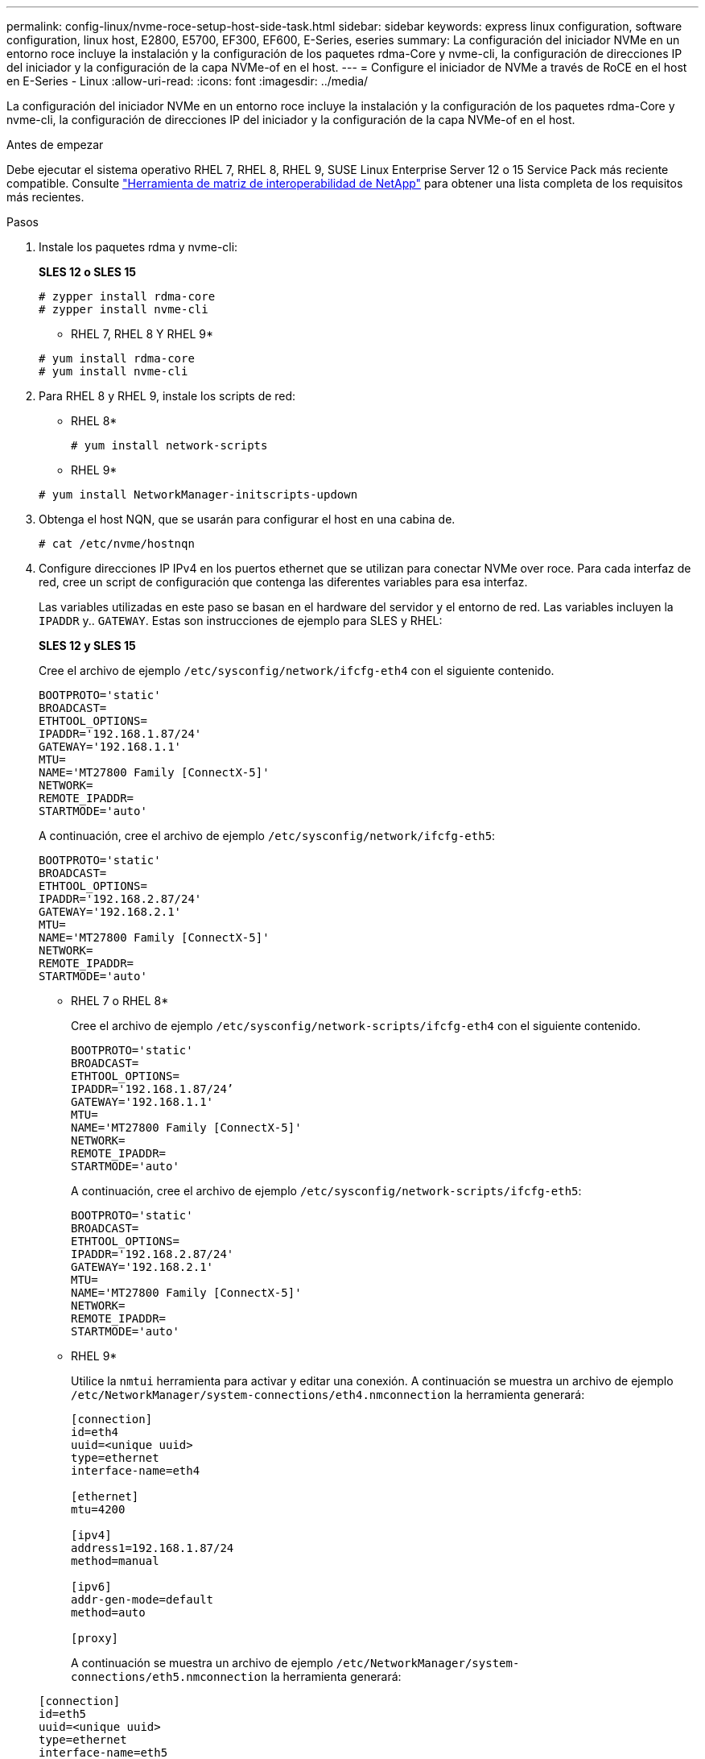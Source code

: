 ---
permalink: config-linux/nvme-roce-setup-host-side-task.html 
sidebar: sidebar 
keywords: express linux configuration, software configuration, linux host, E2800, E5700, EF300, EF600, E-Series, eseries 
summary: La configuración del iniciador NVMe en un entorno roce incluye la instalación y la configuración de los paquetes rdma-Core y nvme-cli, la configuración de direcciones IP del iniciador y la configuración de la capa NVMe-of en el host. 
---
= Configure el iniciador de NVMe a través de RoCE en el host en E-Series - Linux
:allow-uri-read: 
:icons: font
:imagesdir: ../media/


[role="lead"]
La configuración del iniciador NVMe en un entorno roce incluye la instalación y la configuración de los paquetes rdma-Core y nvme-cli, la configuración de direcciones IP del iniciador y la configuración de la capa NVMe-of en el host.

.Antes de empezar
Debe ejecutar el sistema operativo RHEL 7, RHEL 8, RHEL 9, SUSE Linux Enterprise Server 12 o 15 Service Pack más reciente compatible. Consulte https://mysupport.netapp.com/matrix["Herramienta de matriz de interoperabilidad de NetApp"^] para obtener una lista completa de los requisitos más recientes.

.Pasos
. Instale los paquetes rdma y nvme-cli:
+
*SLES 12 o SLES 15*

+
[listing]
----

# zypper install rdma-core
# zypper install nvme-cli
----
+
* RHEL 7, RHEL 8 Y RHEL 9*

+
[listing]
----

# yum install rdma-core
# yum install nvme-cli
----
. Para RHEL 8 y RHEL 9, instale los scripts de red:
+
* RHEL 8*

+
[listing]
----
# yum install network-scripts
----
+
* RHEL 9*

+
[listing]
----
# yum install NetworkManager-initscripts-updown
----
. Obtenga el host NQN, que se usarán para configurar el host en una cabina de.
+
[listing]
----
# cat /etc/nvme/hostnqn
----
. Configure direcciones IP IPv4 en los puertos ethernet que se utilizan para conectar NVMe over roce. Para cada interfaz de red, cree un script de configuración que contenga las diferentes variables para esa interfaz.
+
Las variables utilizadas en este paso se basan en el hardware del servidor y el entorno de red. Las variables incluyen la `IPADDR` y.. `GATEWAY`. Estas son instrucciones de ejemplo para SLES y RHEL:

+
*SLES 12 y SLES 15*

+
Cree el archivo de ejemplo `/etc/sysconfig/network/ifcfg-eth4` con el siguiente contenido.

+
[listing]
----
BOOTPROTO='static'
BROADCAST=
ETHTOOL_OPTIONS=
IPADDR='192.168.1.87/24'
GATEWAY='192.168.1.1'
MTU=
NAME='MT27800 Family [ConnectX-5]'
NETWORK=
REMOTE_IPADDR=
STARTMODE='auto'
----
+
A continuación, cree el archivo de ejemplo `/etc/sysconfig/network/ifcfg-eth5`:

+
[listing]
----
BOOTPROTO='static'
BROADCAST=
ETHTOOL_OPTIONS=
IPADDR='192.168.2.87/24'
GATEWAY='192.168.2.1'
MTU=
NAME='MT27800 Family [ConnectX-5]'
NETWORK=
REMOTE_IPADDR=
STARTMODE='auto'
----
+
* RHEL 7 o RHEL 8*

+
Cree el archivo de ejemplo `/etc/sysconfig/network-scripts/ifcfg-eth4` con el siguiente contenido.

+
[listing]
----
BOOTPROTO='static'
BROADCAST=
ETHTOOL_OPTIONS=
IPADDR='192.168.1.87/24’
GATEWAY='192.168.1.1'
MTU=
NAME='MT27800 Family [ConnectX-5]'
NETWORK=
REMOTE_IPADDR=
STARTMODE='auto'
----
+
A continuación, cree el archivo de ejemplo `/etc/sysconfig/network-scripts/ifcfg-eth5`:

+
[listing]
----
BOOTPROTO='static'
BROADCAST=
ETHTOOL_OPTIONS=
IPADDR='192.168.2.87/24'
GATEWAY='192.168.2.1'
MTU=
NAME='MT27800 Family [ConnectX-5]'
NETWORK=
REMOTE_IPADDR=
STARTMODE='auto'
----
+
* RHEL 9*

+
Utilice la `nmtui` herramienta para activar y editar una conexión. A continuación se muestra un archivo de ejemplo `/etc/NetworkManager/system-connections/eth4.nmconnection` la herramienta generará:

+
[listing]
----

[connection]
id=eth4
uuid=<unique uuid>
type=ethernet
interface-name=eth4

[ethernet]
mtu=4200

[ipv4]
address1=192.168.1.87/24
method=manual

[ipv6]
addr-gen-mode=default
method=auto

[proxy]
----
+
A continuación se muestra un archivo de ejemplo `/etc/NetworkManager/system-connections/eth5.nmconnection` la herramienta generará:

+
[listing]
----

[connection]
id=eth5
uuid=<unique uuid>
type=ethernet
interface-name=eth5

[ethernet]
mtu=4200

[ipv4]
address1=192.168.2.87/24
method=manual

[ipv6]
addr-gen-mode=default
method=auto

[proxy]
----
. Habilite las interfaces de red:
+
[listing]
----

# ifup eth4
# ifup eth5
----
. Configure la capa NVMe-of en el host. Cree el siguiente archivo en `/etc/modules-load.d/` para cargar el `nvme_rdma` el módulo del kernel y asegúrese de que el módulo del kernel estará siempre encendido, incluso después de un reinicio:
+
[listing]
----

# cat /etc/modules-load.d/nvme_rdma.conf
  nvme_rdma
----
. Reinicie el host.
+
Para comprobar la `nvme_rdma` el módulo del kernel está cargado, ejecute este comando:

+
[listing]
----
# lsmod | grep nvme
nvme_rdma              36864  0
nvme_fabrics           24576  1 nvme_rdma
nvme_core             114688  5 nvme_rdma,nvme_fabrics
rdma_cm               114688  7 rpcrdma,ib_srpt,ib_srp,nvme_rdma,ib_iser,ib_isert,rdma_ucm
ib_core               393216  15 rdma_cm,ib_ipoib,rpcrdma,ib_srpt,ib_srp,nvme_rdma,iw_cm,ib_iser,ib_umad,ib_isert,rdma_ucm,ib_uverbs,mlx5_ib,qedr,ib_cm
t10_pi                 16384  2 sd_mod,nvme_core
----


